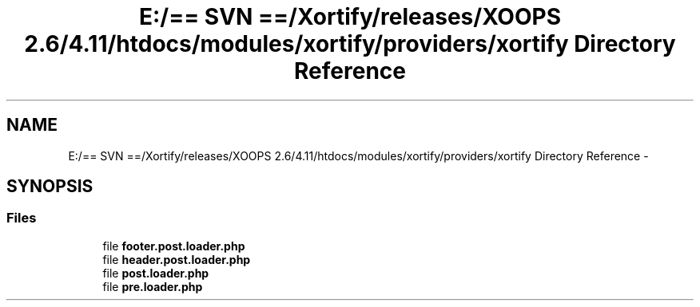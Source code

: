 .TH "E:/== SVN ==/Xortify/releases/XOOPS 2.6/4.11/htdocs/modules/xortify/providers/xortify Directory Reference" 3 "Fri Jul 26 2013" "Version 4.11" "Xortify Client for XOOPS 2.6" \" -*- nroff -*-
.ad l
.nh
.SH NAME
E:/== SVN ==/Xortify/releases/XOOPS 2.6/4.11/htdocs/modules/xortify/providers/xortify Directory Reference \- 
.SH SYNOPSIS
.br
.PP
.SS "Files"

.in +1c
.ti -1c
.RI "file \fBfooter\&.post\&.loader\&.php\fP"
.br
.ti -1c
.RI "file \fBheader\&.post\&.loader\&.php\fP"
.br
.ti -1c
.RI "file \fBpost\&.loader\&.php\fP"
.br
.ti -1c
.RI "file \fBpre\&.loader\&.php\fP"
.br
.in -1c
